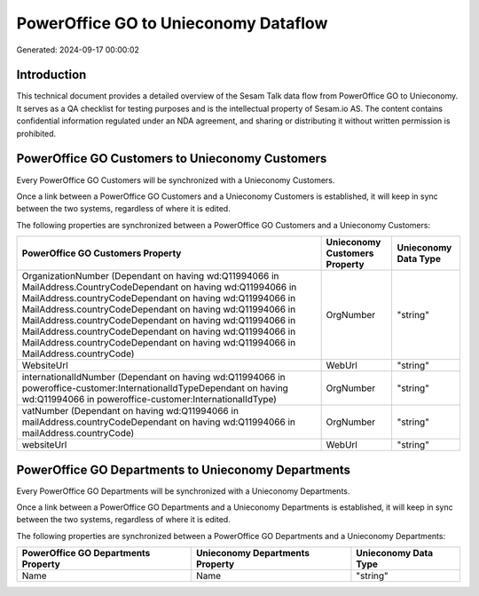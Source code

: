 =====================================
PowerOffice GO to Unieconomy Dataflow
=====================================

Generated: 2024-09-17 00:00:02

Introduction
------------

This technical document provides a detailed overview of the Sesam Talk data flow from PowerOffice GO to Unieconomy. It serves as a QA checklist for testing purposes and is the intellectual property of Sesam.io AS. The content contains confidential information regulated under an NDA agreement, and sharing or distributing it without written permission is prohibited.

PowerOffice GO Customers to Unieconomy Customers
------------------------------------------------
Every PowerOffice GO Customers will be synchronized with a Unieconomy Customers.

Once a link between a PowerOffice GO Customers and a Unieconomy Customers is established, it will keep in sync between the two systems, regardless of where it is edited.

The following properties are synchronized between a PowerOffice GO Customers and a Unieconomy Customers:

.. list-table::
   :header-rows: 1

   * - PowerOffice GO Customers Property
     - Unieconomy Customers Property
     - Unieconomy Data Type
   * - OrganizationNumber (Dependant on having wd:Q11994066 in MailAddress.CountryCodeDependant on having wd:Q11994066 in MailAddress.countryCodeDependant on having wd:Q11994066 in MailAddress.countryCodeDependant on having wd:Q11994066 in MailAddress.countryCodeDependant on having wd:Q11994066 in MailAddress.countryCodeDependant on having wd:Q11994066 in MailAddress.countryCodeDependant on having wd:Q11994066 in MailAddress.countryCode)
     - OrgNumber
     - "string"
   * - WebsiteUrl
     - WebUrl
     - "string"
   * - internationalIdNumber (Dependant on having wd:Q11994066 in poweroffice-customer:InternationalIdTypeDependant on having wd:Q11994066 in poweroffice-customer:InternationalIdType)
     - OrgNumber
     - "string"
   * - vatNumber (Dependant on having wd:Q11994066 in mailAddress.countryCodeDependant on having wd:Q11994066 in mailAddress.countryCode)
     - OrgNumber
     - "string"
   * - websiteUrl
     - WebUrl
     - "string"


PowerOffice GO Departments to Unieconomy Departments
----------------------------------------------------
Every PowerOffice GO Departments will be synchronized with a Unieconomy Departments.

Once a link between a PowerOffice GO Departments and a Unieconomy Departments is established, it will keep in sync between the two systems, regardless of where it is edited.

The following properties are synchronized between a PowerOffice GO Departments and a Unieconomy Departments:

.. list-table::
   :header-rows: 1

   * - PowerOffice GO Departments Property
     - Unieconomy Departments Property
     - Unieconomy Data Type
   * - Name
     - Name
     - "string"

